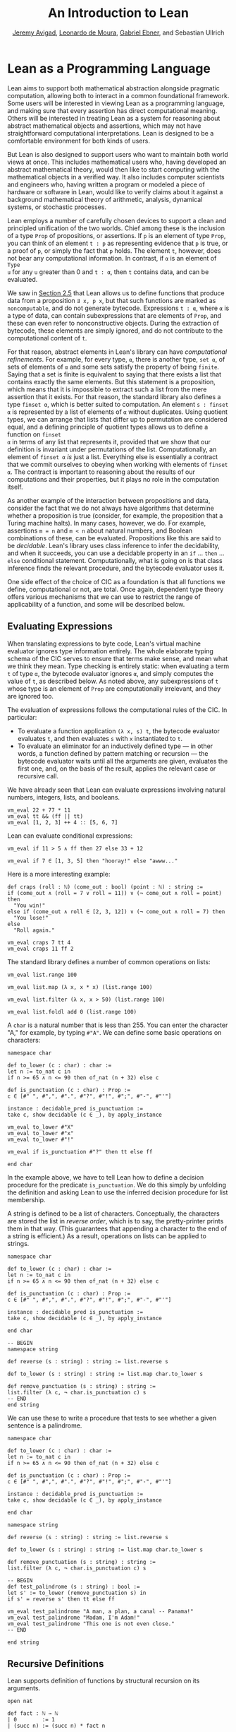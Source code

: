 #+Title: An Introduction to Lean
#+Author: [[http://www.andrew.cmu.edu/user/avigad][Jeremy Avigad]], [[http://leodemoura.github.io][Leonardo de Moura]], [[https://gebner.org/][Gabriel Ebner]], and Sebastian Ullrich

* Lean as a Programming Language
:PROPERTIES:
  :CUSTOM_ID: Lean_as_a_Programming_Language
:END:

Lean aims to support both mathematical abstraction alongside pragmatic
computation, allowing both to interact in a common foundational
framework. Some users will be interested in viewing Lean as a
programming language, and making sure that every assertion has direct
computational meaning. Others will be interested in treating Lean as a
system for reasoning about abstract mathematical objects and
assertions, which may not have straightforward computational
interpretations.  Lean is designed to be a comfortable environment for
both kinds of users.

But Lean is also designed to support users who want to maintain both
world views at once. This includes mathematical users who, having
developed an abstract mathematical theory, would then like to start
computing with the mathematical objects in a verified way. It also
includes computer scientists and engineers who, having written a
program or modeled a piece of hardware or software in Lean, would like
to verify claims about it against a background mathematical theory of
arithmetic, analysis, dynamical systems, or stochastic processes.

Lean employs a number of carefully chosen devices to support a clean
and principled unification of the two worlds. Chief among these is the
inclusion of a type =Prop= of propositions, or assertions. If =p= is
an element of type =Prop=, you can think of an element =t : p= as
representing evidence that =p= is true, or a proof of =p=, or simply
the fact that =p= holds. The element =t=, however, does not bear any
computational information. In contrast, if =α= is an element of =Type
u= for any =u= greater than 0 and =t : α=, then =t= contains data, and
can be evaluated.

We saw in [[file:02_Lean_as_a_Specification_Language.org::#Nonconstructive_Definitions][Section 2.5]] that Lean allows us to define functions that
produce data from a proposition =∃ x, p x=, but that such functions
are marked as =noncomputable=, and do not generate
bytecode. Expressions =t : α=, where =α= is a type of data, can
contain subexpressions that are elements of =Prop=, and these can even
refer to nonconstructive objects. During the extraction of bytecode,
these elements are simply ignored, and do not contribute to the
computational content of =t=.

For that reason, abstract elements in Lean's library can have
/computational refinements/. For example, for every type, =α=, there
is another type, =set α=, of sets of elements of =α= and some sets
satisfy the property of being =finite=. Saying that a set is finite is
equivalent to saying that there exists a list that contains exactly
the same elements. But this statement is a proposition, which means
that it is impossible to extract such a list from the mere assertion
that it exists. For that reason, the standard library also defines a
type =finset α=, which is better suited to computation. An element
=s : finset α= is represented by a list of elements of =α= without
duplicates. Using quotient types, we can arrange that lists that
differ up to permutation are considered equal, and a defining
principle of quotient types allows us to define a function on =finset
α= in terms of any list that represents it, provided that we show that
our definition is invariant under permutations of the
list. Computationally, an element of =finset α= /is/ just a
list. Everything else is essentially a contract that we commit
ourselves to obeying when working with elements of =finset α=. The
contract is important to reasoning about the results of our
computations and their properties, but it plays no role in the
computation itself.

# TODO(Jeremy): this is not entirely true: we have not yet ported
# sets, finite, etc.

As another example of the interaction between propositions and data,
consider the fact that we do not always have algorithms that determine
whether a proposition is true (consider, for example, the proposition
that a Turing machine halts). In many cases, however, we do. For
example, assertions =m = n= and =m < n= about natural numbers, and
Boolean combinations of these, can be evaluated. Propositions like
this are said to be /decidable/. Lean's library uses class inference
to infer the decidability, and when it succeeds, you can use a
decidable property in an =if= ... =then= ... =else= conditional
statement. Computationally, what is going on is that class inference
finds the relevant procedure, and the bytecode evaluator uses it.

One side effect of the choice of CIC as a foundation is that all
functions we define, computational or not, are total. Once again,
dependent type theory offers various mechanisms that we can use to
restrict the range of applicability of a function, and some will be
described below.

** Evaluating Expressions

When translating expressions to byte code, Lean's virtual machine
evaluator ignores type information entirely. The whole elaborate
typing schema of the CIC serves to ensure that terms make sense, and
mean what we think they mean. Type checking is entirely static: when
evaluating a term =t= of type =α=, the bytecode evaluator ignores =α=,
and simply computes the value of =t=, as described below. As noted
above, any subexpressions of =t= whose type is an element of =Prop=
are computationally irrelevant, and they are ignored too.

The evaluation of expressions follows the computational rules of the
CIC. In particular:
- To evaluate a function application =(λ x, s) t=, the bytecode
  evaluator evaluates =t=, and then evaluates =s= with =x=
  instantiated to =t=.
- To evaluate an eliminator for an inductively defined type --- in
  other words, a function defined by pattern matching or recursion ---
  the bytecode evaluator waits until all the arguments are given,
  evaluates the first one, and, on the basis of the result, applies
  the relevant case or recursive call.

We have already seen that Lean can evaluate expressions involving
natural numbers, integers, lists, and booleans.
#+BEGIN_SRC lean
vm_eval 22 + 77 * 11
vm_eval tt && (ff || tt)
vm_eval [1, 2, 3] ++ 4 :: [5, 6, 7]
#+END_SRC

Lean can evaluate conditional expressions:
#+BEGIN_SRC lean
vm_eval if 11 > 5 ∧ ff then 27 else 33 + 12

vm_eval if 7 ∈ [1, 3, 5] then "hooray!" else "awww..."
#+END_SRC
Here is a more interesting example:
#+BEGIN_SRC lean
def craps (roll : ℕ) (come_out : bool) (point : ℕ) : string :=
if (come_out ∧ (roll = 7 ∨ roll = 11)) ∨ (¬ come_out ∧ roll = point) then
  "You win!"
else if (come_out ∧ roll ∈ [2, 3, 12]) ∨ (¬ come_out ∧ roll = 7) then
  "You lose!"
else 
  "Roll again."

vm_eval craps 7 tt 4
vm_eval craps 11 ff 2
#+END_SRC

The standard library defines a number of common operations on lists:
#+BEGIN_SRC lean
vm_eval list.range 100

vm_eval list.map (λ x, x * x) (list.range 100)

vm_eval list.filter (λ x, x > 50) (list.range 100)

vm_eval list.foldl add 0 (list.range 100) 
#+END_SRC

# TODO(Jeremy): when we have div and maybe sqrt, define a sieve for primes.

A =char= is a natural number that is less than 255. You can enter the
character "A," for example, by typing =#"A"=. We can define some basic
operations on characters:
#+BEGIN_SRC lean
namespace char

def to_lower (c : char) : char :=
let n := to_nat c in
if n >= 65 ∧ n <= 90 then of_nat (n + 32) else c

def is_punctuation (c : char) : Prop :=
c ∈ [#" ", #",", #".", #"?", #"!", #";", #"-", #"'"]

instance : decidable_pred is_punctuation :=
take c, show decidable (c ∈ _), by apply_instance

vm_eval to_lower #"X"
vm_eval to_lower #"x"
vm_eval to_lower #"!"

vm_eval if is_punctuation #"?" then tt else ff

end char
#+END_SRC
In the example above, we have to tell Lean how to define a decision
procedure for the predicate =is_punctuation=. We do this simply by
unfolding the definition and asking Lean to use the inferred decision
procedure for list membership.

# TODO: restore this when possible (also below)
# begin unfold is_punctuation, apply_instance end

A string is defined to be a list of characters. Conceptually, the
characters are stored the list in /reverse order/, which is to say,
the pretty-printer prints them in that way. (This guarantees that
appending a character to the end of a string is efficient.) As a
result, operations on lists can be applied to strings.
#+BEGIN_SRC lean
namespace char

def to_lower (c : char) : char :=
let n := to_nat c in
if n >= 65 ∧ n <= 90 then of_nat (n + 32) else c

def is_punctuation (c : char) : Prop :=
c ∈ [#" ", #",", #".", #"?", #"!", #";", #"-", #"'"]

instance : decidable_pred is_punctuation :=
take c, show decidable (c ∈ _), by apply_instance

end char

-- BEGIN
namespace string

def reverse (s : string) : string := list.reverse s

def to_lower (s : string) : string := list.map char.to_lower s

def remove_punctuation (s : string) : string :=
list.filter (λ c, ¬ char.is_punctuation c) s
-- END
end string
#+END_SRC
We can use these to write a procedure that tests to see whether a
given sentence is a palindrome.
#+BEGIN_SRC lean
namespace char

def to_lower (c : char) : char :=
let n := to_nat c in
if n >= 65 ∧ n <= 90 then of_nat (n + 32) else c

def is_punctuation (c : char) : Prop :=
c ∈ [#" ", #",", #".", #"?", #"!", #";", #"-", #"'"]

instance : decidable_pred is_punctuation :=
take c, show decidable (c ∈ _), by apply_instance

end char

namespace string

def reverse (s : string) : string := list.reverse s

def to_lower (s : string) : string := list.map char.to_lower s

def remove_punctuation (s : string) : string :=
list.filter (λ c, ¬ char.is_punctuation c) s

-- BEGIN
def test_palindrome (s : string) : bool :=
let s' := to_lower (remove_punctuation s) in
if s' = reverse s' then tt else ff

vm_eval test_palindrome "A man, a plan, a canal -- Panama!"
vm_eval test_palindrome "Madam, I'm Adam!"
vm_eval test_palindrome "This one is not even close."
-- END

end string
#+END_SRC

** Recursive Definitions
:PROPERTIES:
  :CUSTOM_ID: Recursive_Definitions
:END:

Lean supports definition of functions by structural recursion on its
arguments. 
#+BEGIN_SRC lean
open nat

def fact : ℕ → ℕ
| 0        := 1
| (succ n) := (succ n) * fact n

vm_eval fact 100
#+END_SRC
Lean recognizes that addition on the natural numbers is defined in
terms of the =succ= constructor, so you can also use more conventional
mathematical notation.
#+BEGIN_SRC lean
def fact : ℕ → ℕ
| 0     := 1
| (n+1) := (n+1) * fact n
#+END_SRC
Lean will compile definitions like these down to the primitives of the
Calculus of Inductive Constructions, though in the case of =fact= it
is straightforward to define it from the primitive recursion principle
directly.

Lean's function definition system can handle more elaborate forms of
pattern matching with defaults. For example, the following function
returns true if and only if one of its arguments is positive.
#+BEGIN_SRC lean
def foo : ℕ → ℕ → ℕ → bool
| (n+1) _      _     := tt
| _     (m+1)  _     := tt
| _      _     (k+1) := tt
| _      _        _  := ff
#+END_SRC

We can define the sequence of Fibonacci numbers in a natural way:
#+BEGIN_SRC lean
def fib : ℕ → ℕ
| 0     := 1
| 1     := 1
| (n+2) := fib (n+1) + fib n

vm_eval fib 100
#+END_SRC
The naive implementation runs the risk of an exponential run time,
since the computation of =fib (n+2)= calls for two independent
computations of =fib n=, one hidden in the computation of =fib
(n+1)=. In fact, the current Lean compilation scheme avoids this,
because it joins the recursive falls in a single tuple and evaluates
them both at once. We can do this explictly, thereby avoiding reliance
on the inner workings of Lean's function definition system, by
defining an auxiliary function that computes the values in pairs:
#+BEGIN_SRC lean
def fib_aux : ℕ → ℕ × ℕ
| 0     := (0, 1)
| (n+1) := let p := fib_aux n in (p.2, p.1 + p.2)

def fib n := (fib_aux n).2

vm_eval fib 10
#+END_SRC
A similar solution is to use additional arguments to accumulate
partial results:
#+BEGIN_SRC lean
def fib_aux : ℕ → ℕ → ℕ → ℕ
| 0     a b := b
| (n+1) a b := fib_aux n b (a+b)

def fib n := fib_aux n 0 1

vm_eval fib 100
#+END_SRC

# TODO(Jeremy): fix the second-to-last example above.
 
Functions on lists are naturally defined by structural
recursion. These definitions are taken from the standard library:
#+BEGIN_SRC lean
namespace hide
open list

-- BEGIN
universe variable u
variable {α : Type u}

def append : list α → list α → list α
| []       l := l
| (h :: s) t := h :: (append s t)

def mem : α → list α → Prop
| a []       := false
| a (b :: l) := a = b ∨ mem a l

def concat : list α → α → list α
| []     a := [a]
| (b::l) a := b :: concat l a

def length : list α → nat
| []       := 0
| (a :: l) := length l + 1

def empty : list α → bool
| []       := tt
| (_ :: _) := ff

-- END
end hide
#+END_SRC

# TODO(Jeremy): discuss dependent recursion

# TODO(Jeremy): discuss well-founded recursion when the compiler can
# handle it. 

** Inhabited Types, Subtypes, and Option Types

In the Calculus of Inductive Constructions, every term denotes
something. In particular, if =f= has a function type and =t= has the
corresponding argument type, the =f t= denotes some object. In other
words, a function defined on a type has to be define on /every/
element of that type, so that every function is total on its domain.

It often happens that a function is naturally defined only on some
elements of a type. For example, one can take the head of a list only
if it is nonempty, and one can divide one rational number or real
number by another as long as the second is nonzero. There are a number
of ways of handling that in dependent type theory.

The first, and simplest, is to totalize the function, by assigning an
arbitrary or conveniently chosen value where the function would
otherwise be undefined. For example, it is convenient to take =x / 0=
to be equal to =0=. A downside is that this can run counter to
mathematical intuitions. But it does give a precise meaning to the
division symbol, even if it is a nonconventional one. (The treatment
of undefined values in ordinary mathematics is often ambiguous and
sloppy anyhow.)

It helps that the Lean standard library defines a type class,
=inhabited α=, that can be used to keep track of types that are known
to have at least one element, and to infer such an element. The
expressions =default α= and =arbitrary α= both denote the element that
is inferred. The second is unfolded less eagerly by Lean's elaborator,
and should be used to indicate that you do not want to make any
assumptions about the value returned (though ultimately nothing can
stop a theory making use of the fact that the arbitrary element of
nat, say, is chosen to be zero). The list library defines the =head=
function as follows:
#+BEGIN_SRC lean
universe variable u
variable {α : Type u}

def head [inhabited α] : list α → α
| []       := default α
| (a :: l) := a
#+END_SRC

Another possibility is to add a precondition to the function. We can
do this because in the CIC, an assertion can be treated as an argument
to a function. The following function explicitly requires evidence
that the argument =l= is not the empty list.
#+BEGIN_SRC lean
universe variable u
variable {α : Type u}

-- BEGIN
def first : Π (l : list α), l ≠ [] → α
| []        h := absurd rfl h
| (a :: l₀) h := a
-- END
#+END_SRC
This contract ensures that =first= will never be called to evaluate
the first element of an empty list. The check is entirely static; the
evidence is ignored by the bytecode evaluator.

A closely related solution is to use a =subtype=. This simply bundles
together the data and the precondition. 
#+BEGIN_SRC lean
universe variable u
variable {α : Type u}

def first : Π (l : list α), l ≠ [] → α
| []        h := absurd rfl h
| (a :: l₀) h := a

-- BEGIN
def first' : {l₀ // l₀ ≠ []} → α :=
λ l, first l.1 l.2
-- END
#+END_SRC
Here, the type ={l₀ // l₀ ≠ []}= consists of (dependent) pairs, where the first
element is a list and the second is evidence that the list is
nonempty. In a similar way, ={n // (n : ℤ) > 0}= denotes the type of
positive integers. Using subtypes and preconditions can be inconvenient at
times, because using them requires a mixture of proof and
calculation. But subtypes are especially useful when the constraints
are common enough that is pays to develop a library of functions that
take and return elements satisfying them --- in other words, when the
subtype is really worthy of being considered a type in its own right.

Yet another solution is to signal the success or failure of the function
on the output, using an =option= type. This is defined in the standard
library as follows:
#+BEGIN_SRC lean
namespace hide

universe variable u

-- BEGIN
inductive option (α : Type u)
| none {} : option
| some    : α → option
-- END

end hide
#+END_SRC
You can think of the return value =none= as signifying that the
function is undefined at that point, whereas =some a= denotes a return
value of =a=. (The inscription ={}= after the none constructor
indicates that the argument =α= should be marked implicit, even though
it cannot be inferred from other arguments.) For example, then =nth=
element function is defined in the list library as follows:
#+BEGIN_SRC lean
universe variable u
variables {α : Type u} [inhabited α]

open option nat

-- BEGIN
def nth : list α → nat → option α
| []       n     := none
| (a :: l) 0     := some a
| (a :: l) (n+1) := nth l n
-- END
#+END_SRC
To use an element =oa= of type =option α=, one typically has to
pattern match on the cases =none= and =some α=. Doing this manually in the
course of a computation can be tedious, but it is much more pleasant
and natural using /monads/, which we turn to next.

** Monads

This section assumes that you are familiar with the use of monads in
functional programming languages, such as Haskell. There are a number
of tutorials on monads available online, including a chapter of
[[https://leanprover.github.io/programming_in_lean/][Programming in Lean]].

Monads are well supported in Lean: they are straightforward to encode
in dependent type theory, and class inference can be used to infer
monads associated with specific types. Lean knows about the option
monad:
#+BEGIN_SRC lean
open list

def foo (l₁ l₂ l₃ : list ℕ) : option (list ℕ) :=
do v₁₀ ← nth l₁ 0,
   v₂₀ ← nth l₂ 0,
   v₂₁ ← nth l₂ 1,
   v₃₀ ← nth l₃ 0,
   v₃₁ ← nth l₃ 1,
   v₃₂ ← nth l₃ 2,
   return [v₁₀, v₂₀, v₂₁, v₃₀, v₃₁, v₃₂]

vm_eval foo [1, 2, 3] [4, 5] [6, 7]
vm_eval foo [1, 2, 3] [4, 5] [6, 7, 8]
#+END_SRC
Here, if an calls to =nth= return =none=, =foo= returns =none= as
well. But if all the calls are successful, the function constructs the
value on the last line and returns it wrapped with the =some=
constructor.

Lean also knows about the list monad:
#+BEGIN_SRC lean
open list

def foo : list string :=
do n ← range 10,
   a ← ["a", "b", "c", "d", "e", "f", "g", "h", "i", "j"],
   repeat a n

vm_eval foo
#+END_SRC
Think of the body of =foo= is choosing a value =n=
nondeterministically from =range 10=, and a value =a=
nondeterministically from the given list, and returning the value
=repeat a n=, which simply repeats the element =a= =n= times. In fact,
=repeat a n= is computed for each choices of =n= and =a=, and the
results are concatenated into a single list.

The standard library also defines a state monad, and a special
=tactic= monad provides metaprogramming access to an internal tactic
state, allowing users to write tactics in Lean. We will return to this
in a later chapter.

# TODO(Jeremy): add reference when the chapter exists.

** Input and Output

Lean can access standard input and output via a special =io=
monad. From within the foundational system, the functions =put_str=
and =get_str= are simply unaxiomatized constants, but when executed by
the virtual machine, the perform the desired operations.

The input faculty can only be used when running Lean from a command
line, but standard output is associated to function calls in the
editor. The following example uses the =io= monad to output a list of
instructions solving the /Tower of Hanoi/ game for any number of
disks.

#+BEGIN_SRC lean
import system.io

def hanoi_aux : ℕ → string → string → string → io unit
| 0     fr to aux := put_str "nothing to do!\n"
| 1     fr to aux := put_str ("move disk 1 from " ++ fr ++ " to " ++ 
                               to ++ "\n")
| (n+2) fr to aux := do hanoi_aux (n+1) fr aux to,
                        put_str ("move disk " ++ to_string (n+2) ++ 
                                 " from " ++ fr ++ " to " ++ to ++ "\n"),
                        hanoi_aux (n+1) aux to fr

def hanoi (n : ℕ) := hanoi_aux n "A" "B" "C"

vm_eval hanoi 5
#+END_SRC

** An Example: Abstract Syntax

We close this chapter with an example that nicely illustrates the
capacities for algebraic abstraction in Lean and the CIC.

Lean's standard library defines a type of numerals, represented as
binary numbers. To avoid binary strings with leading zeros, the
definition is carried out in two stages, as follows:
#+BEGIN_SRC lean
namespace hide

-- BEGIN
inductive pos_num : Type
| one  : pos_num
| bit1 : pos_num → pos_num
| bit0 : pos_num → pos_num

inductive num : Type
| zero  : num
| pos   : pos_num → num
-- END

end hide
#+END_SRC
Lean's parser translates decimal numerals to expressions of type
=num=, and its pretty printer translates the output in the other
direction.

We can interpret numerals in any type that has a 0, a 1, and
addition. Lean has type classes =has_zero=, =has_one=, and =has_add=
for these, but for our purposes, it suffices to use the class of
semigroups, which extends all three.
#+BEGIN_SRC lean
universe variable u

namespace semiring

variables {α : Type u} [semiring α]

def of_pos_num : pos_num → α
| pos_num.one := 1
| (pos_num.bit0 n) := (of_pos_num n) * 2
| (pos_num.bit1 n) := (of_pos_num n) * 2 + 1

def of_num : num → α
| num.zero    := 0
| (num.pos n) := of_pos_num n

end semiring

vm_eval (semiring.of_num 17 : ℕ)
vm_eval (semiring.of_num 17 : ℤ)
#+END_SRC

Now let us define an abstract type of arithmetic expressions, each of
which is either a variable, a numeral, a sum, or a product. 
#+BEGIN_SRC lean
inductive arith_expr
| var : ℕ → arith_expr
| const : num → arith_expr
| plus : arith_expr → arith_expr → arith_expr
| times : arith_expr → arith_expr → arith_expr

open arith_expr

def sample_expr := plus (times (const 7) (var 0)) (times (const 2) (var 1))
#+END_SRC
Notice that the variales are indexed by the natural numbers.

We can evaluate an arithmetic expression in any semiring, given an
assignment to the variables. We can define a variable assignment to be
simply a function from the natural numbers to elements of the carrier
type, but it is more convenient to specify an assignment by giving a
finite list of values for the initial variables and using a default
value elsewhere.
#+BEGIN_SRC lean
universe variable u

def var_assignment (α : Type u) := ℕ → α

def var_assignment_of_list {α : Type u} [inhabited α] (l : list α) : var_assignment α :=
λ n, match (list.nth l n) with
| some a := a
| none   := arbitrary α
end

section
variables (α : Type u) [inhabited α]
instance : has_coe (list α) (var_assignment α) := ⟨var_assignment_of_list⟩
end
#+END_SRC
The instance declaration at the end declares a
=var_assignment_to_list= to be coercion.

The evaluation function for arithmetic expressions can now be defined
using a straightforward recursion on syntax:
#+BEGIN_SRC lean
universe variable u

namespace semiring

variables {α : Type u} [semiring α]

def of_pos_num : pos_num → α
| pos_num.one := 1
| (pos_num.bit0 n) := (of_pos_num n) * 2
| (pos_num.bit1 n) := (of_pos_num n) * 2 + 1

def of_num : num → α
| num.zero    := 0
| (num.pos n) := of_pos_num n

instance : inhabited α := ⟨0⟩

end semiring

vm_eval (semiring.of_num 17 : ℕ)
vm_eval (semiring.of_num 17 : ℤ)

inductive arith_expr
| var : ℕ → arith_expr
| const : num → arith_expr
| plus : arith_expr → arith_expr → arith_expr
| times : arith_expr → arith_expr → arith_expr

open arith_expr

def sample_expr := plus (times (const 7) (var 0)) (times (const 2) (var 1))

namespace arith_expr

def var_assignment (α : Type u) := ℕ → α

def var_assignment_of_list {α : Type u} [inhabited α] (l : list α) : var_assignment α :=
λ n, match (list.nth l n) with
| some a := a
| none   := arbitrary α
end

section
variables (α : Type u) [inhabited α]
instance : has_coe (list α) (var_assignment α) := ⟨var_assignment_of_list⟩
end

variables (α : Type u) [semiring α]

-- BEGIN
def arith_eval (v : var_assignment α) : arith_expr → α
| (var n)       := v n
| (const n)     := semiring.of_num n
| (plus e₁ e₂)  := arith_eval e₁ + arith_eval e₂
| (times e₁ e₂) := arith_eval e₁ * arith_eval e₂
-- END

end arith_expr
#+END_SRC

We can now try it out:
#+BEGIN_SRC lean
universe variable u

namespace semiring

variables {α : Type u} [semiring α]

def of_pos_num : pos_num → α
| pos_num.one := 1
| (pos_num.bit0 n) := (of_pos_num n) * 2
| (pos_num.bit1 n) := (of_pos_num n) * 2 + 1

def of_num : num → α
| num.zero    := 0
| (num.pos n) := of_pos_num n

instance : inhabited α := ⟨0⟩

end semiring

vm_eval (semiring.of_num 17 : ℕ)
vm_eval (semiring.of_num 17 : ℤ)

inductive arith_expr
| var : ℕ → arith_expr
| const : num → arith_expr
| plus : arith_expr → arith_expr → arith_expr
| times : arith_expr → arith_expr → arith_expr

open arith_expr

def sample_expr := plus (times (const 7) (var 0)) (times (const 2) (var 1))

namespace arith_expr

def var_assignment (α : Type u) := ℕ → α

def var_assignment_of_list {α : Type u} [inhabited α] (l : list α) : var_assignment α :=
λ n, match (list.nth l n) with
| some a := a
| none   := arbitrary α
end

section
variables (α : Type u) [inhabited α]
instance : has_coe (list α) (var_assignment α) := ⟨var_assignment_of_list⟩
end

variables (α : Type u) [semiring α]

def arith_eval (v : var_assignment α) : arith_expr → α
| (var n)       := v n
| (const n)     := semiring.of_num n
| (plus e₁ e₂)  := arith_eval e₁ + arith_eval e₂
| (times e₁ e₂) := arith_eval e₁ * arith_eval e₂


-- BEGIN
vm_eval arith_eval ℕ ↑[5, 7]      sample_expr
vm_eval arith_eval ℕ ↑[5, 7, 12]  sample_expr
vm_eval arith_eval ℕ ↑[5]         sample_expr
vm_eval arith_eval ℤ [(5 : ℤ), 7] sample_expr
-- END

end arith_expr
#+END_SRC
In the first three examples, we help out the elaborator by indicating
that we intend to coerce the list to a
=var_assignment=. Alternatively, we could have specified the type of
any of the elements to be the natural numbers, which would have been
enough to signal to the elaborator that a coercion is possible. In the
last example, we provide just enough information to inform the
elaborator that the given list is a list of integers.

